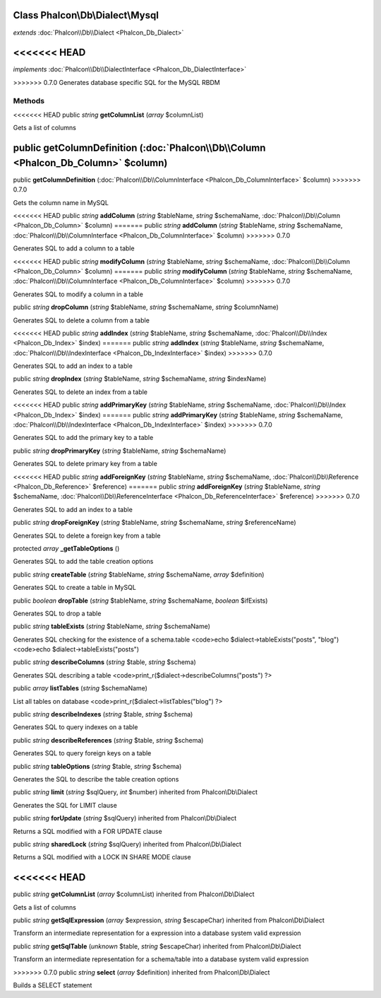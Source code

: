 Class **Phalcon\\Db\\Dialect\\Mysql**
=====================================

*extends* :doc:`Phalcon\\Db\\Dialect <Phalcon_Db_Dialect>`

<<<<<<< HEAD
=======
*implements* :doc:`Phalcon\\Db\\DialectInterface <Phalcon_Db_DialectInterface>`

>>>>>>> 0.7.0
Generates database specific SQL for the MySQL RBDM


Methods
---------

<<<<<<< HEAD
public *string*  **getColumnList** (*array* $columnList)

Gets a list of columns



public  **getColumnDefinition** (:doc:`Phalcon\\Db\\Column <Phalcon_Db_Column>` $column)
=======
public  **getColumnDefinition** (:doc:`Phalcon\\Db\\ColumnInterface <Phalcon_Db_ColumnInterface>` $column)
>>>>>>> 0.7.0

Gets the column name in MySQL



<<<<<<< HEAD
public *string*  **addColumn** (*string* $tableName, *string* $schemaName, :doc:`Phalcon\\Db\\Column <Phalcon_Db_Column>` $column)
=======
public *string*  **addColumn** (*string* $tableName, *string* $schemaName, :doc:`Phalcon\\Db\\ColumnInterface <Phalcon_Db_ColumnInterface>` $column)
>>>>>>> 0.7.0

Generates SQL to add a column to a table



<<<<<<< HEAD
public *string*  **modifyColumn** (*string* $tableName, *string* $schemaName, :doc:`Phalcon\\Db\\Column <Phalcon_Db_Column>` $column)
=======
public *string*  **modifyColumn** (*string* $tableName, *string* $schemaName, :doc:`Phalcon\\Db\\ColumnInterface <Phalcon_Db_ColumnInterface>` $column)
>>>>>>> 0.7.0

Generates SQL to modify a column in a table



public *string*  **dropColumn** (*string* $tableName, *string* $schemaName, *string* $columnName)

Generates SQL to delete a column from a table



<<<<<<< HEAD
public *string*  **addIndex** (*string* $tableName, *string* $schemaName, :doc:`Phalcon\\Db\\Index <Phalcon_Db_Index>` $index)
=======
public *string*  **addIndex** (*string* $tableName, *string* $schemaName, :doc:`Phalcon\\Db\\IndexInterface <Phalcon_Db_IndexInterface>` $index)
>>>>>>> 0.7.0

Generates SQL to add an index to a table



public *string*  **dropIndex** (*string* $tableName, *string* $schemaName, *string* $indexName)

Generates SQL to delete an index from a table



<<<<<<< HEAD
public *string*  **addPrimaryKey** (*string* $tableName, *string* $schemaName, :doc:`Phalcon\\Db\\Index <Phalcon_Db_Index>` $index)
=======
public *string*  **addPrimaryKey** (*string* $tableName, *string* $schemaName, :doc:`Phalcon\\Db\\IndexInterface <Phalcon_Db_IndexInterface>` $index)
>>>>>>> 0.7.0

Generates SQL to add the primary key to a table



public *string*  **dropPrimaryKey** (*string* $tableName, *string* $schemaName)

Generates SQL to delete primary key from a table



<<<<<<< HEAD
public *string*  **addForeignKey** (*string* $tableName, *string* $schemaName, :doc:`Phalcon\\Db\\Reference <Phalcon_Db_Reference>` $reference)
=======
public *string*  **addForeignKey** (*string* $tableName, *string* $schemaName, :doc:`Phalcon\\Db\\ReferenceInterface <Phalcon_Db_ReferenceInterface>` $reference)
>>>>>>> 0.7.0

Generates SQL to add an index to a table



public *string*  **dropForeignKey** (*string* $tableName, *string* $schemaName, *string* $referenceName)

Generates SQL to delete a foreign key from a table



protected *array*  **_getTableOptions** ()

Generates SQL to add the table creation options



public *string*  **createTable** (*string* $tableName, *string* $schemaName, *array* $definition)

Generates SQL to create a table in MySQL



public *boolean*  **dropTable** (*string* $tableName, *string* $schemaName, *boolean* $ifExists)

Generates SQL to drop a table



public *string*  **tableExists** (*string* $tableName, *string* $schemaName)

Generates SQL checking for the existence of a schema.table <code>echo $dialect->tableExists("posts", "blog") <code>echo $dialect->tableExists("posts")



public *string*  **describeColumns** (*string* $table, *string* $schema)

Generates SQL describing a table <code>print_r($dialect->describeColumns("posts") ?>



public *array*  **listTables** (*string* $schemaName)

List all tables on database <code>print_r($dialect->listTables("blog") ?>



public *string*  **describeIndexes** (*string* $table, *string* $schema)

Generates SQL to query indexes on a table



public *string*  **describeReferences** (*string* $table, *string* $schema)

Generates SQL to query foreign keys on a table



public *string*  **tableOptions** (*string* $table, *string* $schema)

Generates the SQL to describe the table creation options



public *string*  **limit** (*string* $sqlQuery, *int* $number) inherited from Phalcon\\Db\\Dialect

Generates the SQL for LIMIT clause



public *string*  **forUpdate** (*string* $sqlQuery) inherited from Phalcon\\Db\\Dialect

Returns a SQL modified with a FOR UPDATE clause



public *string*  **sharedLock** (*string* $sqlQuery) inherited from Phalcon\\Db\\Dialect

Returns a SQL modified with a LOCK IN SHARE MODE clause



<<<<<<< HEAD
=======
public *string*  **getColumnList** (*array* $columnList) inherited from Phalcon\\Db\\Dialect

Gets a list of columns



public *string*  **getSqlExpression** (*array* $expression, *string* $escapeChar) inherited from Phalcon\\Db\\Dialect

Transform an intermediate representation for a expression into a database system valid expression



public *string*  **getSqlTable** (*unknown* $table, *string* $escapeChar) inherited from Phalcon\\Db\\Dialect

Transform an intermediate representation for a schema/table into a database system valid expression



>>>>>>> 0.7.0
public *string*  **select** (*array* $definition) inherited from Phalcon\\Db\\Dialect

Builds a SELECT statement



